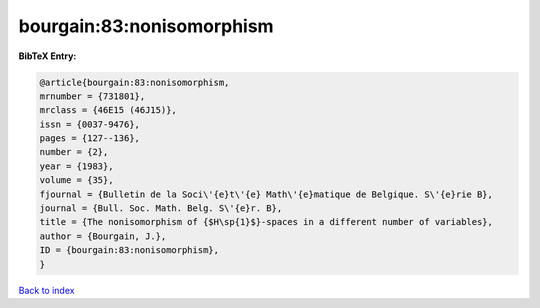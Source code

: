 bourgain:83:nonisomorphism
==========================

.. :cite:t:`bourgain:83:nonisomorphism`

.. bibliography:: ../../All.bib

**BibTeX Entry:**

.. code-block:: bibtex

   @article{bourgain:83:nonisomorphism,
   mrnumber = {731801},
   mrclass = {46E15 (46J15)},
   issn = {0037-9476},
   pages = {127--136},
   number = {2},
   year = {1983},
   volume = {35},
   fjournal = {Bulletin de la Soci\'{e}t\'{e} Math\'{e}matique de Belgique. S\'{e}rie B},
   journal = {Bull. Soc. Math. Belg. S\'{e}r. B},
   title = {The nonisomorphism of {$H\sp{1}$}-spaces in a different number of variables},
   author = {Bourgain, J.},
   ID = {bourgain:83:nonisomorphism},
   }

`Back to index <../index>`_
